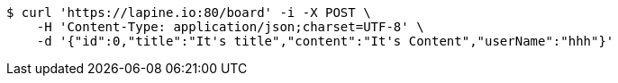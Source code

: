 [source,bash]
----
$ curl 'https://lapine.io:80/board' -i -X POST \
    -H 'Content-Type: application/json;charset=UTF-8' \
    -d '{"id":0,"title":"It's title","content":"It's Content","userName":"hhh"}'
----